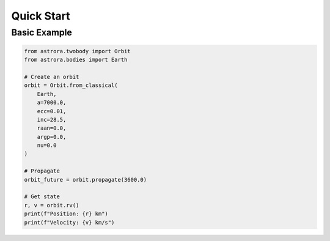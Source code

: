 Quick Start
===========

Basic Example
------------

.. code-block:: python

   from astrora.twobody import Orbit
   from astrora.bodies import Earth

   # Create an orbit
   orbit = Orbit.from_classical(
       Earth,
       a=7000.0,
       ecc=0.01,
       inc=28.5,
       raan=0.0,
       argp=0.0,
       nu=0.0
   )

   # Propagate
   orbit_future = orbit.propagate(3600.0)

   # Get state
   r, v = orbit.rv()
   print(f"Position: {r} km")
   print(f"Velocity: {v} km/s")
